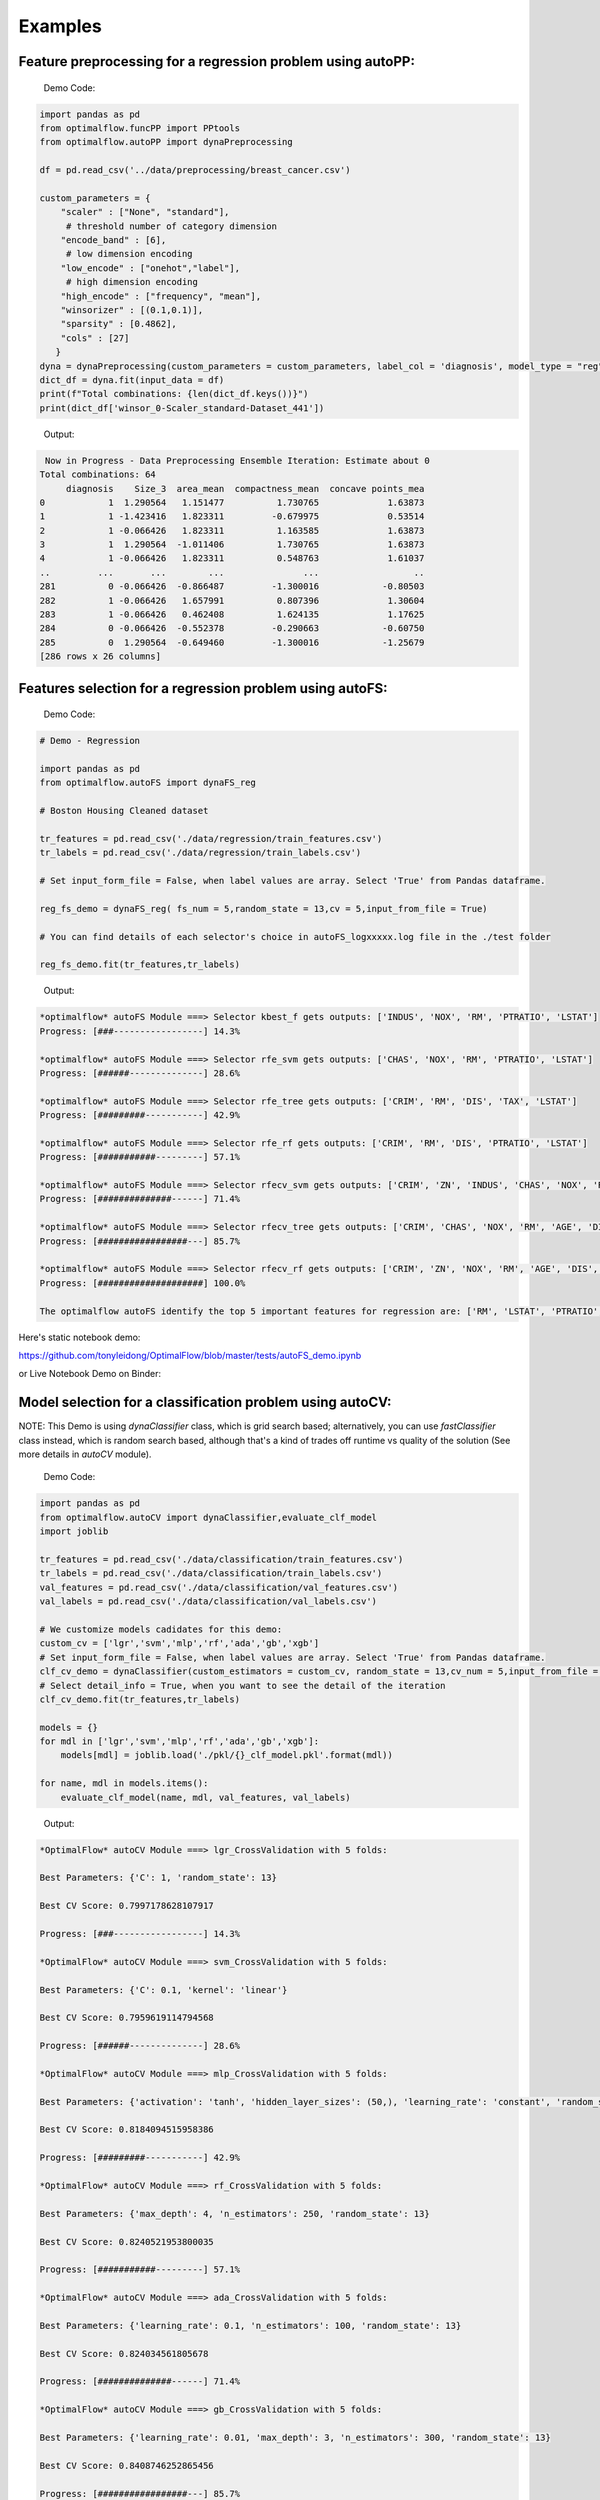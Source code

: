 ========
Examples
========

Feature preprocessing for a regression problem using autoPP:
------------------------------------------------------------

  Demo Code:

.. code-block:: python

  import pandas as pd 
  from optimalflow.funcPP import PPtools
  from optimalflow.autoPP import dynaPreprocessing

  df = pd.read_csv('../data/preprocessing/breast_cancer.csv')

  custom_parameters = {
      "scaler" : ["None", "standard"],
       # threshold number of category dimension
      "encode_band" : [6],
       # low dimension encoding
      "low_encode" : ["onehot","label"], 
       # high dimension encoding
      "high_encode" : ["frequency", "mean"],
      "winsorizer" : [(0.1,0.1)],
      "sparsity" : [0.4862],
      "cols" : [27]
     }
  dyna = dynaPreprocessing(custom_parameters = custom_parameters, label_col = 'diagnosis', model_type = "reg")
  dict_df = dyna.fit(input_data = df)
  print(f"Total combinations: {len(dict_df.keys())}")
  print(dict_df['winsor_0-Scaler_standard-Dataset_441'])

..

 Output:

.. code-block:: python

   Now in Progress - Data Preprocessing Ensemble Iteration: Estimate about 0
  Total combinations: 64
       diagnosis    Size_3  area_mean  compactness_mean  concave points_mea
  0            1  1.290564   1.151477          1.730765             1.63873
  1            1 -1.423416   1.823311         -0.679975             0.53514
  2            1 -0.066426   1.823311          1.163585             1.63873
  3            1  1.290564  -1.011406          1.730765             1.63873
  4            1 -0.066426   1.823311          0.548763             1.61037
  ..         ...       ...        ...               ...                  ..
  281          0 -0.066426  -0.866487         -1.300016            -0.80503
  282          1 -0.066426   1.657991          0.807396             1.30604
  283          1 -0.066426   0.462408          1.624135             1.17625
  284          0 -0.066426  -0.552378         -0.290663            -0.60750
  285          0  1.290564  -0.649460         -1.300016            -1.25679
  [286 rows x 26 columns]

..


Features selection for a regression problem using autoFS:
---------------------------------------------------------

  Demo Code:

.. code-block:: python

    # Demo - Regression

    import pandas as pd
    from optimalflow.autoFS import dynaFS_reg

    # Boston Housing Cleaned dataset

    tr_features = pd.read_csv('./data/regression/train_features.csv')
    tr_labels = pd.read_csv('./data/regression/train_labels.csv')

    # Set input_form_file = False, when label values are array. Select 'True' from Pandas dataframe.

    reg_fs_demo = dynaFS_reg( fs_num = 5,random_state = 13,cv = 5,input_from_file = True)

    # You can find details of each selector's choice in autoFS_logxxxxx.log file in the ./test folder

    reg_fs_demo.fit(tr_features,tr_labels)
..

 Output:

.. code-block:: python

    *optimalflow* autoFS Module ===> Selector kbest_f gets outputs: ['INDUS', 'NOX', 'RM', 'PTRATIO', 'LSTAT']
    Progress: [###-----------------] 14.3%

    *optimalflow* autoFS Module ===> Selector rfe_svm gets outputs: ['CHAS', 'NOX', 'RM', 'PTRATIO', 'LSTAT']
    Progress: [######--------------] 28.6%

    *optimalflow* autoFS Module ===> Selector rfe_tree gets outputs: ['CRIM', 'RM', 'DIS', 'TAX', 'LSTAT']
    Progress: [#########-----------] 42.9%

    *optimalflow* autoFS Module ===> Selector rfe_rf gets outputs: ['CRIM', 'RM', 'DIS', 'PTRATIO', 'LSTAT']
    Progress: [###########---------] 57.1%

    *optimalflow* autoFS Module ===> Selector rfecv_svm gets outputs: ['CRIM', 'ZN', 'INDUS', 'CHAS', 'NOX', 'RM', 'AGE', 'DIS', 'RAD', 'TAX', 'PTRATIO', 'B', 'LSTAT']
    Progress: [##############------] 71.4%

    *optimalflow* autoFS Module ===> Selector rfecv_tree gets outputs: ['CRIM', 'CHAS', 'NOX', 'RM', 'AGE', 'DIS', 'TAX', 'PTRATIO', 'B', 'LSTAT']
    Progress: [#################---] 85.7%

    *optimalflow* autoFS Module ===> Selector rfecv_rf gets outputs: ['CRIM', 'ZN', 'NOX', 'RM', 'AGE', 'DIS', 'RAD', 'TAX', 'PTRATIO', 'B', 'LSTAT']
    Progress: [####################] 100.0%

    The optimalflow autoFS identify the top 5 important features for regression are: ['RM', 'LSTAT', 'PTRATIO', 'NOX', 'CRIM']. 
..

Here's static notebook demo:

https://github.com/tonyleidong/OptimalFlow/blob/master/tests/autoFS_demo.ipynb

or Live Notebook Demo on Binder:

.. image:: https://mybinder.org/badge_logo.svg
 :target: https://mybinder.org/v2/gh/tonyleidong/OptimalFlow/master?filepath=tests%2FautoFS_demo.ipynb




Model selection for a classification problem using autoCV:
----------------------------------------------------------

NOTE: This Demo is using *dynaClassifier* class, which is grid search based; alternatively, you can use *fastClassifier* class instead, which is random search based, although that's a kind of trades off runtime vs quality of the solution (See more details in *autoCV* module).

  Demo Code:

.. code-block:: python

   import pandas as pd
   from optimalflow.autoCV import dynaClassifier,evaluate_clf_model
   import joblib

   tr_features = pd.read_csv('./data/classification/train_features.csv')
   tr_labels = pd.read_csv('./data/classification/train_labels.csv')
   val_features = pd.read_csv('./data/classification/val_features.csv')
   val_labels = pd.read_csv('./data/classification/val_labels.csv')
   
   # We customize models cadidates for this demo:
   custom_cv = ['lgr','svm','mlp','rf','ada','gb','xgb']
   # Set input_form_file = False, when label values are array. Select 'True' from Pandas dataframe.
   clf_cv_demo = dynaClassifier(custom_estimators = custom_cv, random_state = 13,cv_num = 5,input_from_file = True)
   # Select detail_info = True, when you want to see the detail of the iteration
   clf_cv_demo.fit(tr_features,tr_labels)
   
   models = {}
   for mdl in ['lgr','svm','mlp','rf','ada','gb','xgb']:
       models[mdl] = joblib.load('./pkl/{}_clf_model.pkl'.format(mdl))

   for name, mdl in models.items():
       evaluate_clf_model(name, mdl, val_features, val_labels)
..

 Output:

.. code-block:: python
      
    *OptimalFlow* autoCV Module ===> lgr_CrossValidation with 5 folds:

    Best Parameters: {'C': 1, 'random_state': 13}

    Best CV Score: 0.7997178628107917

    Progress: [###-----------------] 14.3%

    *OptimalFlow* autoCV Module ===> svm_CrossValidation with 5 folds:

    Best Parameters: {'C': 0.1, 'kernel': 'linear'}

    Best CV Score: 0.7959619114794568

    Progress: [######--------------] 28.6%

    *OptimalFlow* autoCV Module ===> mlp_CrossValidation with 5 folds:

    Best Parameters: {'activation': 'tanh', 'hidden_layer_sizes': (50,), 'learning_rate': 'constant', 'random_state': 13, 'solver': 'lbfgs'}

    Best CV Score: 0.8184094515958386

    Progress: [#########-----------] 42.9%

    *OptimalFlow* autoCV Module ===> rf_CrossValidation with 5 folds:

    Best Parameters: {'max_depth': 4, 'n_estimators': 250, 'random_state': 13}

    Best CV Score: 0.8240521953800035

    Progress: [###########---------] 57.1%

    *OptimalFlow* autoCV Module ===> ada_CrossValidation with 5 folds:

    Best Parameters: {'learning_rate': 0.1, 'n_estimators': 100, 'random_state': 13}

    Best CV Score: 0.824034561805678

    Progress: [##############------] 71.4%

    *OptimalFlow* autoCV Module ===> gb_CrossValidation with 5 folds:

    Best Parameters: {'learning_rate': 0.01, 'max_depth': 3, 'n_estimators': 300, 'random_state': 13}

    Best CV Score: 0.8408746252865456

    Progress: [#################---] 85.7%

    *OptimalFlow* autoCV Module ===> xgb_CrossValidation with 5 folds:

    Best Parameters: {'learning_rate': 0.1, 'max_depth': 3, 'n_estimators': 200, 'verbosity': 0}

    Best CV Score: 0.8464292011990832

    Progress: [####################] 100.0%

    lgr -- Accuracy: 0.775 / Precision: 0.712 / Recall: 0.646 / Latency: 0.0ms
    svm -- Accuracy: 0.747 / Precision: 0.672 / Recall: 0.6 / Latency: 2.0ms
    mlp -- Accuracy: 0.787 / Precision: 0.745 / Recall: 0.631 / Latency: 4.1ms
    rf -- Accuracy: 0.809 / Precision: 0.83 / Recall: 0.6 / Latency: 37.0ms
    ada -- Accuracy: 0.792 / Precision: 0.759 / Recall: 0.631 / Latency: 21.4ms
    gb -- Accuracy: 0.815 / Precision: 0.796 / Recall: 0.662 / Latency: 2.0ms
    xgb -- Accuracy: 0.815 / Precision: 0.786 / Recall: 0.677 / Latency: 5.0ms
..

Here's static notebook demo:

https://github.com/tonyleidong/OptimalFlow/blob/master/tests/autoCV_clf_demo.ipynb

or Live Notebook Demo on Binder:

.. image:: https://mybinder.org/badge_logo.svg
 :target: https://mybinder.org/v2/gh/tonyleidong/OptimalFlow/master?filepath=tests%2FautoCV_clf_demo.ipynb

Model selection for a regression problem using autoCV:
----------------------------------------------------------

NOTE: This Demo is using dynaRegressor class, which is grid search based; alternatively, you can use fastRegressor class instead, which is random search based, although that's a kind of trades off runtime vs quality of the solution (See more details in *autoCV* module).

  Demo Code:

.. code-block:: python

    import pandas as pd
    from optimalflow.autoCV import evaluate_model,dynaClassifier,dynaRegressor
    import joblib

    from optimalflow.utilis_func import pipeline_splitting_rule, update_parameters,reset_parameters
    reset_parameters()

    tr_features = pd.read_csv('./data/regression/train_features.csv')
    tr_labels = pd.read_csv('./data/regression/train_labels.csv')
    val_features = pd.read_csv('./data/regression/val_features.csv')
    val_labels = pd.read_csv('./data/regression/val_labels.csv')
    te_features = pd.read_csv('./data/regression/test_features.csv')
    te_labels = pd.read_csv('./data/regression/test_labels.csv')

    reg_cv_demo = dynaRegressor(random_state=13,cv_num = 5)

    reg_cv_demo.fit(tr_features,tr_labels)

    models = {}

    for mdl in ['lr','knn','tree','svm','mlp','rf','gb','ada','xgb','hgboost','huber','rgcv','cvlasso','sgd']:
        models[mdl] = joblib.load('./pkl/{}_reg_model.pkl'.format(mdl))

    for name, mdl in models.items():
        try:
            ml_evl = evaluate_model(model_type = "reg")
            ml_evl.fit(name, mdl, val_features, val_labels)
        except:
            print(f"Failed to load the {mdl}.")

..

 Output:

.. code-block:: python

    Done with the parameters reset.
    Now in Progress - Model Selection w/ Cross-validation: Estimate about 0.0337 minutes left  [#-------------------] 7.1%

        *OptimalFlow* autoCV Module ===> lr model CrossValidation with 5 folds:
    Best Parameters: {'normalize': False}

    Best CV Score: 0.682929422892965

    Now in Progress - Model Selection w/ Cross-validation: Estimate about 0.5549 minutes left  [###-----------------] 14.3%

        *OptimalFlow* autoCV Module ===> knn model CrossValidation with 5 folds:
    Best Parameters: {'algorithm': 'auto', 'n_neighbors': 10, 'weights': 'distance'}

    Best CV Score: 0.5277324478219082

    Now in Progress - Model Selection w/ Cross-validation: Estimate about 0.2383 minutes left  [####----------------] 21.4%

        *OptimalFlow* autoCV Module ===> tree model CrossValidation with 5 folds:
    Best Parameters: {'max_depth': 5, 'min_samples_leaf': 3, 'splitter': 'best'}

    Best CV Score: 0.7704058399460141

    Now in Progress - Model Selection w/ Cross-validation: Estimate about 11.0461 minutes left  [######--------------] 28.6%

        *OptimalFlow* autoCV Module ===> svm model CrossValidation with 5 folds:
    Best Parameters: {'C': 1, 'kernel': 'linear'}

    Best CV Score: 0.6817778239200576

    Now in Progress - Model Selection w/ Cross-validation: Estimate about 20.2113 minutes left  [#######-------------] 35.7%

        *OptimalFlow* autoCV Module ===> mlp model CrossValidation with 5 folds:
    Best Parameters: {'activation': 'identity', 'hidden_layer_sizes': (50,), 'learning_rate': 'constant', 'random_state': 13, 'solver': 'lbfgs'}

    Best CV Score: 0.6556246414762388

    Now in Progress - Model Selection w/ Cross-validation: Estimate about 3.1693 minutes left  [#########-----------] 42.9%

        *OptimalFlow* autoCV Module ===> rf model CrossValidation with 5 folds:
    Best Parameters: {'max_depth': 8, 'n_estimators': 50}

    Best CV Score: 0.8582920563031621

    Now in Progress - Model Selection w/ Cross-validation: Estimate about 18.0094 minutes left  [##########----------] 50.0%

        *OptimalFlow* autoCV Module ===> gb model CrossValidation with 5 folds:
    Best Parameters: {'learning_rate': 0.2, 'max_depth': 3, 'n_estimators': 100}

    Best CV Score: 0.8794018441486111

    Now in Progress - Model Selection w/ Cross-validation: Estimate about 18.7663 minutes left  [###########---------] 57.1%

        *OptimalFlow* autoCV Module ===> ada model CrossValidation with 5 folds:
    Best Parameters: {'learning_rate': 0.3, 'loss': 'linear', 'n_estimators': 150, 'random_state': 13}

    Best CV Score: 0.8255039215809923

    Now in Progress - Model Selection w/ Cross-validation: Estimate about 4.545 minutes left  [#############-------] 64.3%

        *OptimalFlow* autoCV Module ===> xgb model CrossValidation with 5 folds:
    Best Parameters: {'learning_rate': 0.1, 'max_depth': 3, 'n_estimators': 300, 'verbosity': 0}

    Best CV Score: 0.8645505523555148

    Now in Progress - Model Selection w/ Cross-validation: Estimate about 1.6471 minutes left  [##############------] 71.4%

        *OptimalFlow* autoCV Module ===> hgboost model CrossValidation with 5 folds:
    Best Parameters: {'learning_rate': 0.2, 'max_depth': 3}

    Best CV Score: 0.8490465745463796

    Now in Progress - Model Selection w/ Cross-validation: Estimate about 0.0182 minutes left  [################----] 78.6%

        *OptimalFlow* autoCV Module ===> huber model CrossValidation with 5 folds:
    Best Parameters: {'fit_intercept': False}

    Best CV Score: 0.6250877399211718

    Now in Progress - Model Selection w/ Cross-validation: Estimate about 0.0024 minutes left  [#################---] 85.7%

        *OptimalFlow* autoCV Module ===> rgcv model CrossValidation with 5 folds:
    Best Parameters: {'fit_intercept': True}

    Best CV Score: 0.6814764830347567

    Now in Progress - Model Selection w/ Cross-validation: Estimate about 0.011 minutes left  [###################-] 92.9%

        *OptimalFlow* autoCV Module ===> cvlasso model CrossValidation with 5 folds:
    Best Parameters: {'fit_intercept': True}

    Best CV Score: 0.6686184981380419

    Now in Progress - Model Selection w/ Cross-validation: Estimate about 0.0 minutes left  [####################] 100.0%

        *OptimalFlow* autoCV Module ===> sgd model CrossValidation with 5 folds:
    Best Parameters: {'learning_rate': 'invscaling', 'penalty': 'elasticnet', 'shuffle': True}

    Best CV Score: -1.445728757185719e+26

    lr -- R^2 Score: 0.684 / Mean Absolute Error: 3.674 / Mean Squared Error: 24.037 / Root Mean Squared Error: 24.037 / Latency: 2.0s
    knn -- R^2 Score: 0.307 / Mean Absolute Error: 4.639 / Mean Squared Error: 52.794 / Root Mean Squared Error: 52.794 / Latency: 3.0s
    tree -- R^2 Score: 0.671 / Mean Absolute Error: 3.141 / Mean Squared Error: 25.077 / Root Mean Squared Error: 25.077 / Latency: 1.0s
    svm -- R^2 Score: 0.649 / Mean Absolute Error: 3.466 / Mean Squared Error: 26.746 / Root Mean Squared Error: 26.746 / Latency: 7.0s
    mlp -- R^2 Score: 0.629 / Mean Absolute Error: 3.56 / Mean Squared Error: 28.244 / Root Mean Squared Error: 28.244 / Latency: 4.0s
    rf -- R^2 Score: 0.772 / Mean Absolute Error: 2.677 / Mean Squared Error: 17.327 / Root Mean Squared Error: 17.327 / Latency: 10.0s
    gb -- R^2 Score: 0.775 / Mean Absolute Error: 2.616 / Mean Squared Error: 17.126 / Root Mean Squared Error: 17.126 / Latency: 1.0s
    ada -- R^2 Score: 0.749 / Mean Absolute Error: 2.933 / Mean Squared Error: 19.09 / Root Mean Squared Error: 19.09 / Latency: 18.0s
    xgb -- R^2 Score: 0.776 / Mean Absolute Error: 2.66 / Mean Squared Error: 17.02 / Root Mean Squared Error: 17.02 / Latency: 5.0s
    hgboost -- R^2 Score: 0.758 / Mean Absolute Error: 2.98 / Mean Squared Error: 18.412 / Root Mean Squared Error: 18.412 / Latency: 9.2s
    huber -- R^2 Score: 0.613 / Mean Absolute Error: 3.63 / Mean Squared Error: 29.476 / Root Mean Squared Error: 29.476 / Latency: 4.0s
    rgcv -- R^2 Score: 0.672 / Mean Absolute Error: 3.757 / Mean Squared Error: 24.983 / Root Mean Squared Error: 24.983 / Latency: 3.0s
    cvlasso -- R^2 Score: 0.661 / Mean Absolute Error: 3.741 / Mean Squared Error: 25.821 / Root Mean Squared Error: 25.821 / Latency: 4.0s
    sgd -- R^2 Score: -7.6819521340367e+26 / Mean Absolute Error: 239048363331832.62 / Mean Squared Error: 5.849722584020232e+28 / Root Mean Squared Error: 5.849722584020232e+28 / Latency: 1.0s
..

Here's static notebook demo:

https://github.com/tonyleidong/OptimalFlow/blob/master/tests/autoCV_reg_demo.ipynb

or Live Notebook Demo on Binder:

.. image:: https://mybinder.org/badge_logo.svg
 :target: https://mybinder.org/v2/gh/tonyleidong/OptimalFlow/master?filepath=tests%2FautoCV_reg_demo.ipynb


Custom estimators & parameters setting for for autoCV:
------------------------------------------------------

  Currently, there're 3 methods in *utilis_fun* module - *reset_parameters*, *update_parameters*, and *export_parameters*.

  - *update_parameters* method is used to modify the default parameter settings for models selection module (autoCV).

     i.e. When you want to modify the support vector machine classifier, with new penalty "C" and "kernel" values, the code line below will achieve that.

.. code-block:: python

 update_parameters(mode = "cls", estimator_name = "svm", C=[0.1,0.2],kernel=["linear"])
..

  - *export_parameters* method can help you export the currnt default parameter settings as 2 csv files named "exported_cls_parameters.csv" and "exported_reg_parameters.csv". You can find them in the *./exported* folder of you current work dictionary.

.. code-block:: python

 export_parameters()
..

  - *reset_parameters* method can reset the default parameter settings to the package's original default settings. Just add this code line will work:

.. code-block:: python

 reset_parameters()
..

Build Pipeline Cluster Traveral Experiments using autoPipe:
----------------------------------------------------------

  Demo Code:

.. code-block:: python

  import pandas as pd
  from optimalflow.autoPipe import autoPipe
  from optimalflow.funcPP import PPtools
  from optimalflow.autoPP import dynaPreprocessing
  from optimalflow.autoFS import dynaFS_clf
  from optimalflow.autoCV import evaluate_model,dynaClassifier

  df = pd.read_csv('./data/preprocessing/breast_cancer.csv')

  pipe = autoPipe(
  [("autoPP",dynaPreprocessing(custom_parameters = None, label_col = 'diagnosis', model_type = "cls")),
  ("datasets_splitting",pipeline_splitting_rule(val_size = 0.2, test_size = 0.2, random_state = 13)),
  ("autoFS",dynaFS_clf(fs_num = 5, random_state=13, cv = 5, in_pipeline = True, input_from_file = False)),
  ("autoCV",dynaClassifier(random_state = 13,cv_num = 5,in_pipeline = True, input_from_file = False)),
  ("model_evaluate",evaluate_model(model_type = "cls"))])

  dyna_report= pipe.fit(df)[4]
  dyna_report.head(5)
..

 Output:

.. code-block:: python

  	Dataset	   Model_Name    Best_Parameters	 Accuracy	Precision	Recall	Latency
  1	Dataset_0	svm	[('C', 0.1), ('kernel', 'linear')]	  0.930 0.889 0.96 3.0
  6	Dataset_0	xgb	[('learning_rate', 1), ('max_depth', 2), ('n_estimators', 50), ('random_state', 13)]	0.912	0.955	0.84	2.0
  40	Dataset_5	gb	[('learning_rate', 1), ('max_depth', 2), ('n_estimators', 50), ('random_state', 13)]	0.895	0.913	0.84	2.0
  31	Dataset_4	rf	[('max_depth', 2), ('n_estimators', 50), ('random_state', 13)]	0.877	0.821	0.92	12.0
  51	Dataset_7	mlp	[('activation', 'relu'), ('hidden_layer_sizes', (10,)), ('learning_rate', 'constant'), ('random_state', 13), ('solver', 'sgd')]	0.772	0.875	0.56	4.0

..

Here's static notebook demo:

https://github.com/tonyleidong/OptimalFlow/blob/master/tests/notebook_demo.ipynb

or Live Notebook Demo on Binder:

.. image:: https://mybinder.org/badge_logo.svg
 :target: https://mybinder.org/v2/gh/tonyleidong/OptimalFlow/master?filepath=tests%2Fnotebook_demo.ipynb


Pipeline Cluster Traversal Experiments Model Retrieval Diagram using autoViz:
-----------------------------------------------------------------------------
  
  NOTE: Current available for Classification Only.
  
  Demo Code:

.. code-block:: python

  from optimalflow.autoViz import autoViz
  viz = autoViz(preprocess_dict=DICT_PREPROCESSING,report=dyna_report)
  viz.clf_model_retrieval(metrics='accuracy')

..

Output:


    .. image:: autoViz_Demo.PNG 
        :width: 980

Pipeline Cluster Model Evaluation Dynamic Table using autoViz:
-----------------------------------------------------------------------------

  This demo is for classification problem. When it comes regression problem, use reg_table_report() instead.
  
  Demo Code:

.. code-block:: python

  from optimalflow.autoViz import autoViz
  viz = autoViz(report = dyna_report)
  viz.clf_table_report()

..

Output:


    .. image:: autoViz_Demo_Dynamic_Table.PNG 
        :width: 980

End-to-end OptimalFlow example in Jupyter notebook:
--------------------------------------------------

https://github.com/tonyleidong/OptimalFlow/blob/master/tests/notebook_demo.ipynb

or Live Notebook Demo on Binder:

.. image:: https://mybinder.org/badge_logo.svg
 :target: https://mybinder.org/v2/gh/tonyleidong/OptimalFlow/master?filepath=tests%2Fnotebook_demo.ipynb


An End-to-End OptimalFlow Automated Machine Learning Tutorial with Real Projects @ TowardsDataScience
-----------------------------------------------------------------------------------------

* Part 1: https://towardsdatascience.com/end-to-end-optimalflow-automated-machine-learning-tutorial-with-real-projects-formula-e-laps-8b57073a7b50

* Part 2: https://towardsdatascience.com/end-to-end-optimalflow-automated-machine-learning-tutorial-with-real-projects-formula-e-laps-31d810539102
